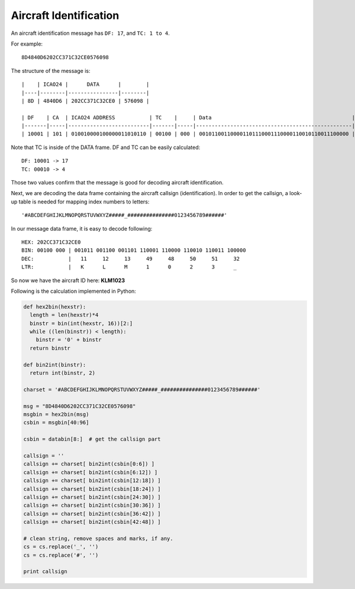 Aircraft Identification
=======================

An aircraft identification message has ``DF: 17``, and ``TC: 1 to 4``. 

For example:
::

  8D4840D6202CC371C32CE0576098


The structure of the message is:
::

  |    | ICAO24 |      DATA      |        |
  |----|--------|----------------|--------|
  | 8D | 4840D6 | 202CC371C32CE0 | 576098 |

  | DF    | CA  | ICAO24 ADDRESS           | TC    |     | Data                                             |
  |-------|-----|--------------------------|-------|-----|--------------------------------------------------|--------------------------|
  | 10001 | 101 | 010010000100000011010110 | 00100 | 000 | 001011001100001101110001110000110010110011100000 | 010101110110000010011000 |


Note that TC is inside of the DATA frame. DF and TC can be easily calculated:
::

  DF: 10001 -> 17
  TC: 00010 -> 4


Those two values confirm that the message is good for decoding aircraft identification.

Next, we are decoding the data frame containing the aircraft callsign (identification). In order to get the callsign, a look-up table is needed for mapping index numbers to letters:
::

  '#ABCDEFGHIJKLMNOPQRSTUVWXYZ#####_###############0123456789######'


In our message data frame, it is easy to decode following:
::

  HEX: 202CC371C32CE0
  BIN: 00100 000 | 001011 001100 001101 110001 110000 110010 110011 100000
  DEC:           |   11     12     13     49     48     50     51     32
  LTR:           |   K      L      M      1      0      2      3      _


So now we have the aircraft ID here: **KLM1023**


Following is the calculation implemented in Python:

.. code-block:: python

  def hex2bin(hexstr):
    length = len(hexstr)*4
    binstr = bin(int(hexstr, 16))[2:]
    while ((len(binstr)) < length):
      binstr = '0' + binstr
    return binstr

  def bin2int(binstr):
    return int(binstr, 2)

  charset = '#ABCDEFGHIJKLMNOPQRSTUVWXYZ#####_###############0123456789######'

  msg = "8D4840D6202CC371C32CE0576098"
  msgbin = hex2bin(msg)
  csbin = msgbin[40:96]

  csbin = databin[8:]  # get the callsign part

  callsign = ''
  callsign += charset[ bin2int(csbin[0:6]) ]
  callsign += charset[ bin2int(csbin[6:12]) ]
  callsign += charset[ bin2int(csbin[12:18]) ]
  callsign += charset[ bin2int(csbin[18:24]) ]
  callsign += charset[ bin2int(csbin[24:30]) ]
  callsign += charset[ bin2int(csbin[30:36]) ]
  callsign += charset[ bin2int(csbin[36:42]) ]
  callsign += charset[ bin2int(csbin[42:48]) ]

  # clean string, remove spaces and marks, if any.
  cs = cs.replace('_', '')
  cs = cs.replace('#', '')

  print callsign
